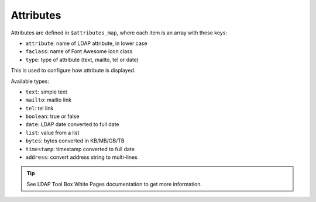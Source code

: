 Attributes
==========

Attributes are defined in ``$attributes_map``, where each item is an array with these keys:

* ``attribute``: name of LDAP attribute, in lower case
* ``faclass``: name of Font Awesome icon class
* ``type``: type of attribute (text, mailto, tel or date)

This is used to configure how attribute is displayed.

Available types:

* ``text``: simple text
* ``mailto``: mailto link
* ``tel``: tel link
* ``boolean``: true or false
* ``date``: LDAP date converted to full date
* ``list``: value from a list
* ``bytes``: bytes converted in KB/MB/GB/TB
* ``timestamp``: timestamp converted to full date
* ``address``: convert address string to multi-lines

.. tip:: See LDAP Tool Box White Pages documentation to get more information.

